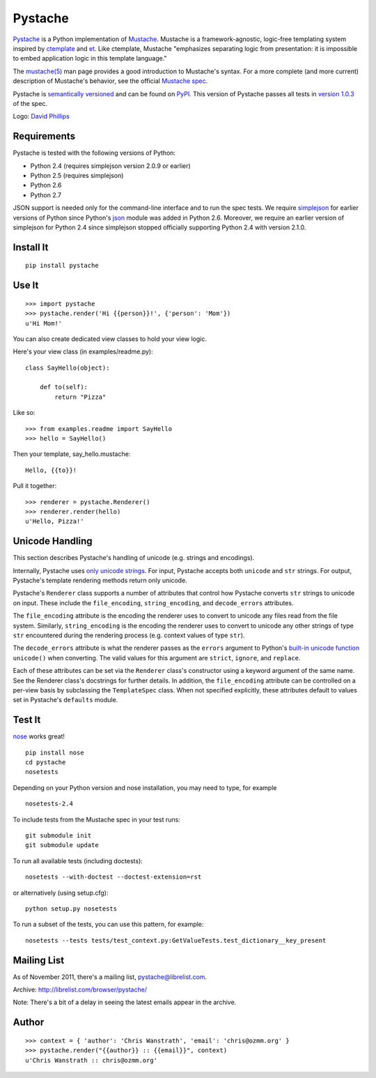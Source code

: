 ========
Pystache
========

.. image:: https://s3.amazonaws.com/webdev_bucket/pystache.png

Pystache_ is a Python implementation of Mustache_.
Mustache is a framework-agnostic, logic-free templating system inspired
by ctemplate_ and et_.  Like ctemplate, Mustache "emphasizes
separating logic from presentation: it is impossible to embed application
logic in this template language."

The `mustache(5)`_ man page provides a good introduction to Mustache's
syntax.  For a more complete (and more current) description of Mustache's
behavior, see the official `Mustache spec`_.

Pystache is `semantically versioned`_ and can be found on PyPI_.  This
version of Pystache passes all tests in `version 1.0.3`_ of the spec.

Logo: `David Phillips`_


Requirements
============

Pystache is tested with the following versions of Python:

* Python 2.4 (requires simplejson version 2.0.9 or earlier)
* Python 2.5 (requires simplejson)
* Python 2.6
* Python 2.7

JSON support is needed only for the command-line interface and to run the
spec tests.  We require simplejson_ for earlier versions of Python since
Python's json_ module was added in Python 2.6.  Moreover, we require an
earlier version of simplejson for Python 2.4 since simplejson stopped
officially supporting Python 2.4 with version 2.1.0.


Install It
==========

::

    pip install pystache


Use It
======

::

    >>> import pystache
    >>> pystache.render('Hi {{person}}!', {'person': 'Mom'})
    u'Hi Mom!'

You can also create dedicated view classes to hold your view logic.

Here's your view class (in examples/readme.py)::

    class SayHello(object):

        def to(self):
            return "Pizza"

Like so::

    >>> from examples.readme import SayHello
    >>> hello = SayHello()

Then your template, say_hello.mustache::

    Hello, {{to}}!

Pull it together::

    >>> renderer = pystache.Renderer()
    >>> renderer.render(hello)
    u'Hello, Pizza!'


Unicode Handling
================

This section describes Pystache's handling of unicode (e.g. strings and
encodings).

Internally, Pystache uses `only unicode strings`_.  For input, Pystache accepts
both ``unicode`` and ``str`` strings.  For output, Pystache's template
rendering methods return only unicode.

Pystache's ``Renderer`` class supports a number of attributes that control how
Pystache converts ``str`` strings to unicode on input.  These include the
``file_encoding``, ``string_encoding``, and ``decode_errors`` attributes.

The ``file_encoding`` attribute is the encoding the renderer uses to convert
to unicode any files read from the file system.  Similarly, ``string_encoding``
is the encoding the renderer uses to convert to unicode any other strings of
type ``str`` encountered during the rendering process (e.g. context values
of type ``str``).

The ``decode_errors`` attribute is what the renderer passes as the ``errors``
argument to Python's `built-in unicode function`_ ``unicode()`` when
converting.  The valid values for this argument are ``strict``, ``ignore``,
and ``replace``.

Each of these attributes can be set via the ``Renderer`` class's constructor
using a keyword argument of the same name.  See the Renderer class's
docstrings for further details.  In addition, the ``file_encoding``
attribute can be controlled on a per-view basis by subclassing the
``TemplateSpec`` class.  When not specified explicitly, these attributes
default to values set in Pystache's ``defaults`` module.


Test It
=======

nose_ works great! ::

    pip install nose
    cd pystache
    nosetests

Depending on your Python version and nose installation, you may need
to type, for example ::

    nosetests-2.4

To include tests from the Mustache spec in your test runs: ::

    git submodule init
    git submodule update

To run all available tests (including doctests)::

    nosetests --with-doctest --doctest-extension=rst

or alternatively (using setup.cfg)::

    python setup.py nosetests

To run a subset of the tests, you can use this pattern, for example: ::

    nosetests --tests tests/test_context.py:GetValueTests.test_dictionary__key_present


Mailing List
============

As of November 2011, there's a mailing list, pystache@librelist.com.

Archive: http://librelist.com/browser/pystache/

Note: There's a bit of a delay in seeing the latest emails appear
in the archive.


Author
======

::

    >>> context = { 'author': 'Chris Wanstrath', 'email': 'chris@ozmm.org' }
    >>> pystache.render("{{author}} :: {{email}}", context)
    u'Chris Wanstrath :: chris@ozmm.org'


.. _ctemplate: http://code.google.com/p/google-ctemplate/
.. _David Phillips: http://davidphillips.us/
.. _et: http://www.ivan.fomichev.name/2008/05/erlang-template-engine-prototype.html
.. _json: http://docs.python.org/library/json.html
.. _Mustache: http://mustache.github.com/
.. _Mustache spec: https://github.com/mustache/spec
.. _mustache(5): http://mustache.github.com/mustache.5.html
.. _nose: http://somethingaboutorange.com/mrl/projects/nose/0.11.1/testing.html
.. _only unicode strings: http://docs.python.org/howto/unicode.html#tips-for-writing-unicode-aware-programs
.. _PyPI: http://pypi.python.org/pypi/pystache
.. _Pystache: https://github.com/defunkt/pystache
.. _semantically versioned: http://semver.org
.. _simplejson: http://pypi.python.org/pypi/simplejson/
.. _built-in unicode function: http://docs.python.org/library/functions.html#unicode
.. _version 1.0.3: https://github.com/mustache/spec/tree/48c933b0bb780875acbfd15816297e263c53d6f7
